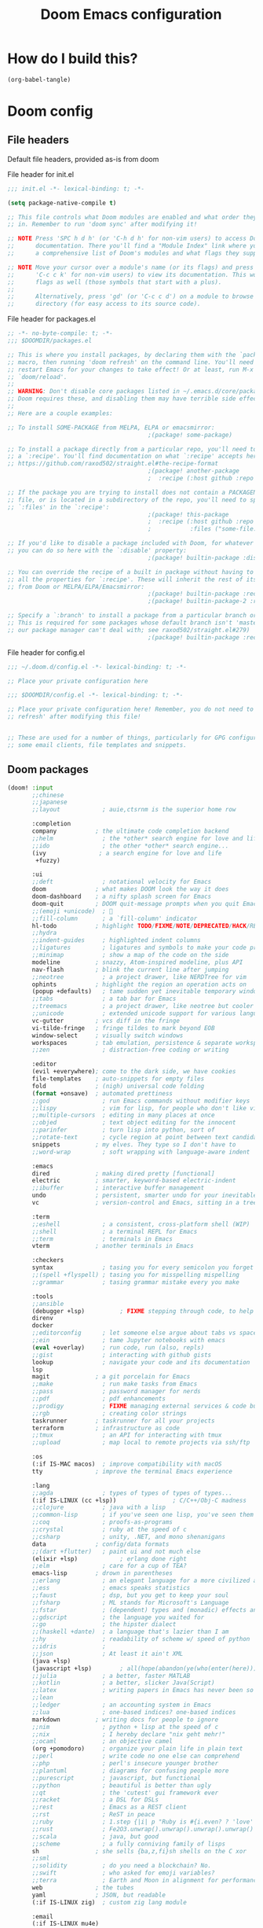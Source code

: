 :DOC-CONFIG:
# tangle by default to config.el, the most common case
#+property: header-args:emacs-lisp :tangle config.el
#+property: header-args :mkdirp yes :comments no
#+startup: fold
:END:

#+TITLE: Doom Emacs configuration

* How do I build this?

#+begin_src emacs-lisp :tangle no :results output silent
(org-babel-tangle)
#+end_src

* Doom config

** File headers

Default file headers, provided as-is from doom

#+caption: File header for init.el
#+begin_src emacs-lisp :tangle init.el
;;; init.el -*- lexical-binding: t; -*-

(setq package-native-compile t)

;; This file controls what Doom modules are enabled and what order they load
;; in. Remember to run 'doom sync' after modifying it!

;; NOTE Press 'SPC h d h' (or 'C-h d h' for non-vim users) to access Doom's
;;      documentation. There you'll find a "Module Index" link where you'll find
;;      a comprehensive list of Doom's modules and what flags they support.

;; NOTE Move your cursor over a module's name (or its flags) and press 'K' (or
;;      'C-c c k' for non-vim users) to view its documentation. This works on
;;      flags as well (those symbols that start with a plus).
;;
;;      Alternatively, press 'gd' (or 'C-c c d') on a module to browse its
;;      directory (for easy access to its source code).
#+end_src

#+caption: File header for packages.el
#+begin_src emacs-lisp :tangle packages.el
;; -*- no-byte-compile: t; -*-
;;; $DOOMDIR/packages.el

;; This is where you install packages, by declaring them with the `package!'
;; macro, then running 'doom refresh' on the command line. You'll need to
;; restart Emacs for your changes to take effect! Or at least, run M-x
;; `doom/reload'.
;;
;; WARNING: Don't disable core packages listed in ~/.emacs.d/core/packages.el.
;; Doom requires these, and disabling them may have terrible side effects.
;;
;; Here are a couple examples:

;; To install SOME-PACKAGE from MELPA, ELPA or emacsmirror:
                                        ;(package! some-package)

;; To install a package directly from a particular repo, you'll need to specify
;; a `:recipe'. You'll find documentation on what `:recipe' accepts here:
;; https://github.com/raxod502/straight.el#the-recipe-format
                                        ;(package! another-package
                                        ;  :recipe (:host github :repo "username/repo"))

;; If the package you are trying to install does not contain a PACKAGENAME.el
;; file, or is located in a subdirectory of the repo, you'll need to specify
;; `:files' in the `:recipe':
                                        ;(package! this-package
                                        ;  :recipe (:host github :repo "username/repo"
                                        ;           :files ("some-file.el" "src/lisp/*.el")))

;; If you'd like to disable a package included with Doom, for whatever reason,
;; you can do so here with the `:disable' property:
                                        ;(package! builtin-package :disable t)

;; You can override the recipe of a built in package without having to specify
;; all the properties for `:recipe'. These will inherit the rest of its recipe
;; from Doom or MELPA/ELPA/Emacsmirror:
                                        ;(package! builtin-package :recipe (:nonrecursive t))
                                        ;(package! builtin-package-2 :recipe (:repo "myfork/package"))

;; Specify a `:branch' to install a package from a particular branch or tag.
;; This is required for some packages whose default branch isn't 'master' (which
;; our package manager can't deal with; see raxod502/straight.el#279)
                                        ;(package! builtin-package :recipe (:branch "develop"))
#+end_src

#+caption: File header for config.el
#+begin_src emacs-lisp
;;; ~/.doom.d/config.el -*- lexical-binding: t; -*-

;; Place your private configuration here

;;; $DOOMDIR/config.el -*- lexical-binding: t; -*-

;; Place your private configuration here! Remember, you do not need to run 'doom
;; refresh' after modifying this file!


;; These are used for a number of things, particularly for GPG configuration,
;; some email clients, file templates and snippets.
#+end_src

** Doom packages

#+begin_src emacs-lisp :tangle init.el
(doom! :input
       ;;chinese
       ;;japanese
       ;;layout            ; auie,ctsrnm is the superior home row

       :completion
       company           ; the ultimate code completion backend
       ;;helm              ; the *other* search engine for love and life
       ;;ido               ; the other *other* search engine...
       (ivy               ; a search engine for love and life
        +fuzzy)

       :ui
       ;;deft              ; notational velocity for Emacs
       doom              ; what makes DOOM look the way it does
       doom-dashboard    ; a nifty splash screen for Emacs
       doom-quit         ; DOOM quit-message prompts when you quit Emacs
       ;;(emoji +unicode)  ; 🙂
       ;;fill-column       ; a `fill-column' indicator
       hl-todo           ; highlight TODO/FIXME/NOTE/DEPRECATED/HACK/REVIEW
       ;;hydra
       ;;indent-guides     ; highlighted indent columns
       ;;ligatures         ; ligatures and symbols to make your code pretty again
       ;;minimap           ; show a map of the code on the side
       modeline          ; snazzy, Atom-inspired modeline, plus API
       nav-flash         ; blink the current line after jumping
       ;;neotree           ; a project drawer, like NERDTree for vim
       ophints           ; highlight the region an operation acts on
       (popup +defaults)   ; tame sudden yet inevitable temporary windows
       ;;tabs              ; a tab bar for Emacs
       ;;treemacs          ; a project drawer, like neotree but cooler
       ;;unicode           ; extended unicode support for various languages
       vc-gutter         ; vcs diff in the fringe
       vi-tilde-fringe   ; fringe tildes to mark beyond EOB
       window-select     ; visually switch windows
       workspaces        ; tab emulation, persistence & separate workspaces
       ;;zen               ; distraction-free coding or writing

       :editor
       (evil +everywhere); come to the dark side, we have cookies
       file-templates    ; auto-snippets for empty files
       fold              ; (nigh) universal code folding
       (format +onsave)  ; automated prettiness
       ;;god               ; run Emacs commands without modifier keys
       ;;lispy             ; vim for lisp, for people who don't like vim
       ;;multiple-cursors  ; editing in many places at once
       ;;objed             ; text object editing for the innocent
       ;;parinfer          ; turn lisp into python, sort of
       ;;rotate-text       ; cycle region at point between text candidates
       snippets          ; my elves. They type so I don't have to
       ;;word-wrap         ; soft wrapping with language-aware indent

       :emacs
       dired             ; making dired pretty [functional]
       electric          ; smarter, keyword-based electric-indent
       ;;ibuffer         ; interactive buffer management
       undo              ; persistent, smarter undo for your inevitable mistakes
       vc                ; version-control and Emacs, sitting in a tree

       :term
       ;;eshell            ; a consistent, cross-platform shell (WIP)
       ;;shell             ; a terminal REPL for Emacs
       ;;term              ; terminals in Emacs
       vterm             ; another terminals in Emacs

       :checkers
       syntax              ; tasing you for every semicolon you forget
       ;;(spell +flyspell) ; tasing you for misspelling mispelling
       ;;grammar           ; tasing grammar mistake every you make

       :tools
       ;;ansible
       (debugger +lsp)          ; FIXME stepping through code, to help you add bugs
       direnv
       docker
       ;;editorconfig      ; let someone else argue about tabs vs spaces
       ;;ein               ; tame Jupyter notebooks with emacs
       (eval +overlay)     ; run code, run (also, repls)
       ;;gist              ; interacting with github gists
       lookup              ; navigate your code and its documentation
       lsp
       magit             ; a git porcelain for Emacs
       ;;make              ; run make tasks from Emacs
       ;;pass              ; password manager for nerds
       ;;pdf               ; pdf enhancements
       ;;prodigy           ; FIXME managing external services & code builders
       ;;rgb               ; creating color strings
       taskrunner        ; taskrunner for all your projects
       terraform         ; infrastructure as code
       ;;tmux              ; an API for interacting with tmux
       ;;upload            ; map local to remote projects via ssh/ftp

       :os
       (:if IS-MAC macos)  ; improve compatibility with macOS
       tty               ; improve the terminal Emacs experience

       :lang
       ;;agda              ; types of types of types of types...
       (:if IS-LINUX (cc +lsp))                ; C/C++/Obj-C madness
       ;;clojure           ; java with a lisp
       ;;common-lisp       ; if you've seen one lisp, you've seen them all
       ;;coq               ; proofs-as-programs
       ;;crystal           ; ruby at the speed of c
       ;;csharp            ; unity, .NET, and mono shenanigans
       data              ; config/data formats
       ;;(dart +flutter)   ; paint ui and not much else
       (elixir +lsp)            ; erlang done right
       ;;elm               ; care for a cup of TEA?
       emacs-lisp        ; drown in parentheses
       ;;erlang            ; an elegant language for a more civilized age
       ;;ess               ; emacs speaks statistics
       ;;faust             ; dsp, but you get to keep your soul
       ;;fsharp            ; ML stands for Microsoft's Language
       ;;fstar             ; (dependent) types and (monadic) effects and Z3
       ;;gdscript          ; the language you waited for
       ;;go                ; the hipster dialect
       ;;(haskell +dante)  ; a language that's lazier than I am
       ;;hy                ; readability of scheme w/ speed of python
       ;;idris             ;
       ;;json              ; At least it ain't XML
       (java +lsp)
       (javascript +lsp)        ; all(hope(abandon(ye(who(enter(here))))))
       ;;julia             ; a better, faster MATLAB
       ;;kotlin            ; a better, slicker Java(Script)
       ;;latex             ; writing papers in Emacs has never been so fun
       ;;lean
       ;;ledger            ; an accounting system in Emacs
       ;;lua               ; one-based indices? one-based indices
       markdown          ; writing docs for people to ignore
       ;;nim               ; python + lisp at the speed of c
       ;;nix               ; I hereby declare "nix geht mehr!"
       ;;ocaml             ; an objective camel
       (org +pomodoro)     ; organize your plain life in plain text
       ;;perl              ; write code no one else can comprehend
       ;;php               ; perl's insecure younger brother
       ;;plantuml          ; diagrams for confusing people more
       ;;purescript        ; javascript, but functional
       ;;python            ; beautiful is better than ugly
       ;;qt                ; the 'cutest' gui framework ever
       ;;racket            ; a DSL for DSLs
       ;;rest              ; Emacs as a REST client
       ;;rst               ; ReST in peace
       ;;ruby              ; 1.step {|i| p "Ruby is #{i.even? ? 'love' : 'life'}"}
       ;;rust              ; Fe2O3.unwrap().unwrap().unwrap().unwrap()
       ;;scala             ; java, but good
       ;;scheme            ; a fully conniving family of lisps
       sh                ; she sells {ba,z,fi}sh shells on the C xor
       ;;sml
       ;;solidity          ; do you need a blockchain? No.
       ;;swift             ; who asked for emoji variables?
       ;;terra             ; Earth and Moon in alignment for performance.
       web               ; the tubes
       yaml              ; JSON, but readable
       (:if IS-LINUX zig)  ; custom zig lang module

       :email
       (:if IS-LINUX mu4e)
       ;;notmuch
       ;;(wanderlust +gmail)

       :app
       ;;calendar
       ;;irc               ; how neckbeards socialize
       ;;(rss +org)        ; emacs as an RSS reader
       ;;twitter           ; twitter client https://twitter.com/vnought

       :config
       ;;literate
       (default +bindings +smartparens))
#+end_src

** Generic stuff

A macro to do stuff depending on OS

#+name: with-system-macro
#+begin_src emacs-lisp :tangle no
(defmacro with-system (type &rest body)
  "Evaluate BODY if `system-type' equals TYPE."
  (declare (indent defun))
  `(when (eq system-type ',type)
     ,@body))
#+end_src

#+begin_src emacs-lisp :noweb yes
<<with-system-macro>>
#+end_src

#+begin_src emacs-lisp :noweb yes :tangle packages.el
<<with-system-macro>>
#+end_src

First set up some general user info stuff.

#+begin_src emacs-lisp
(with-system darwin
             (setq user-full-name "Björn Erlwein"
                   user-mail-address "bjoern.erlwein@empiriecom.com"))
(with-system gnu/linux
             (setq user-full-name "Björn Erlwein"
                   user-mail-address "bjoernerlwein@gmail.com"))
#+end_src

The font I currently like.

#+begin_src emacs-lisp
(setq doom-font (font-spec :family "Hack" :size 13))
#+end_src

Set default directories for =org= and =org-agenda=.

#+begin_src emacs-lisp
(setq org-directory "~/Documents/org/"
      org-agenda-files '("~/Documents/org-agenda/"))
#+end_src

Enable line numbers everywhere.

#+begin_src emacs-lisp
(setq display-line-numbers-type t)
#+end_src

This defines where projectile searches for projects to import.

#+begin_src emacs-lisp
(with-system darwin
  (setq projectile-project-search-path '("~/random programmier zeug/" "~/emma/" "~/emma/order/" "~/emma/inspect/")))
#+end_src


Need a somewhat more recent JVM than the OS provides.

#+begin_src emacs-lisp
(with-system darwin
             (use-package! lsp-java
               :config
               (setq lsp-java-java-path "/Users/bjoernerlwein/.asdf/installs/java/adoptopenjdk-12.0.2+10.1/bin/java")))
#+end_src

=Evil= uses =ESC= by default but that key doesn't exist on my mac...

#+begin_src emacs-lisp
(setq! evil-escape-key-sequence "jj")
#+end_src

** Email configuration stuff
#+begin_src emacs-lisp
(with-system gnu/linux
  ;; Each path is relative to `+mu4e-mu4e-mail-path', which is ~/.mail by default
  (use-package! mu4e
    :config
    (set-email-account! "bjoernerlwein.de"
                        '((mu4e-sent-folder       . "/bjoernerlweinde/Sent")
                          (mu4e-drafts-folder     . "/bjoernerlweinde/Drafts")
                          (mu4e-trash-folder      . "/bjoernerlweinde/Trash")
                          (mu4e-refile-folder     . "/bjoernerlweinde/All Mail")
                          (smtpmail-smtp-user     . "bjoern@bjoernerlwein.de")
                          (smtpmail-smtp-server   . "hosted.mailcow.de")
                          (smtpmail-servers-requiring-authorization . ".+")
                          (starttls-use-gnutls    . t)
                          (starttls-gnutls-program . "gnutls-cli")
                          (starttls-extra-arguments . nil)
                          (smtpmail-stream-type .   ssl)
                          (smtpmail-smtp-service  . 465)
                          (user-mail-address      . "bjoern@bjoernerlwein.de")    ;; only needed for mu < 1.4
                          (mu4e-compose-signature . "\nBjörn Erlwein"))
                        t)
    ))
#+end_src

** Mac OS configurations

I need to write special keys that use the option/command keys but Emacs blocks them by default with keybinds. So the right keys are unbound here.

- Left keys: Emacs stuff
- Right keys: Os stuff

This also sets the fullscreen mode to native to support the macos fullscreen stuff.

#+begin_src emacs-lisp
(with-system darwin
             (setq ns-right-option-modifier 'none ;; default emacs
                   ns-right-command-modifier 'none ;; default emacs
                   mac-right-option-modifier 'none ;; emacs mac port
                   mac-right-option-modifier 'none ;; emacs mac port
                   mac-option-modifier 'meta
                   ns-use-native-fullscreen t))
#+end_src

** Linux/Gentoo configuration

For whatever reason these don't work correctly on my gentoo WSL system...

#+begin_src emacs-lisp
(with-system gnu/linux
  (require 'iso-transl)
  (global-set-key [S-dead-grave] "`")
  (global-set-key [dead-acute] "´")
  (global-set-key [dead-circumflex] "^")
  (setq
   cmdExeBin"/mnt/c/Windows/System32/cmd.exe"
   cmdExeArgs '("/c" "start" "") )
  (setq
   browse-url-generic-program  cmdExeBin
   browse-url-generic-args     cmdExeArgs
   browse-url-browser-function 'browse-url-generic))
#+end_src

** Add more file endings to random modes

#+begin_src emacs-lisp
(use-package! vcl-mode
  :config
  (add-to-list 'auto-mode-alist (cons (purecopy "\\.vtc\\'") 'vcl-mode)))

(use-package! yaml-mode
  :config
  (add-to-list 'auto-mode-alist (cons (purecopy "\\.yml\\'") 'yaml-mode)))

(use-package! web-mode
  :config
  (add-to-list 'auto-mode-alist (cons (purecopy "\\.isml\\'") 'web-mode)))
#+end_src

** Custom packages

*** VCL mode

Provides syntax highlights for varnish.

#+begin_src emacs-lisp :tangle packages.el
(package! vcl-mode)
#+end_src

=vcl-mode= doesn't work on =vtc= files for varnish tests by default.

#+begin_src emacs-lisp
(use-package! vcl-mode
  :config
  (add-to-list 'auto-mode-alist (cons (purecopy "\\.vtc\\'") 'vcl-mode)))
#+end_src

*** add-node-modules-path

Automatically add the =node_modules= folder to =PATH=.

#+begin_src emacs-lisp :tangle packages.el
(package! add-node-modules-path)
#+end_src

#+begin_src emacs-lisp
(add-hook! web-mode 'add-node-modules-path)
(add-hook! js2-mode 'add-node-modules-path)
(add-hook! typescript-mode 'add-node-modules-path)
(add-hook! yaml-mode 'add-node-modules-path)
#+end_src

*** prettier-js

Prettier integration on save

#+begin_src emacs-lisp :tangle packages.el
(package! prettier-js)
#+end_src

#+begin_src emacs-lisp
(add-hook! web-mode 'prettier-js-mode)
(add-hook! js2-mode 'prettier-js-mode)
(add-hook! typescript-mode 'prettier-js-mode)
(add-hook! yaml-mode 'prettier-js-mode)
#+end_src

*** fireplace

Makes a nice fireplace animation

#+begin_src emacs-lisp :tangle packages.el
(package! fireplace)
#+end_src


* Org mode

** org-clock

A great tool for time keeping, with automated upload to jira thanks to =ejira=.
Persist the clock through restarts.

#+begin_src emacs-lisp
(after! org-clock
  (setq org-clock-persist t)
  (org-clock-persistence-insinuate))
#+end_src

** ox-jira

Conversion from org syntax to jira syntax.

#+begin_src emacs-lisp :tangle packages.el
;; straight expects a master branch that this doesn't have
(package! ox-jira :recipe (:branch "trunk"))
#+end_src

** ejira

Jira issues integration for =org= and =org-agenda=. This isn't on MELPA yet so it is pulled from github directly. Only activate this on macOs as my private system doesn't need this.

#+begin_src emacs-lisp :tangle packages.el
(with-system darwin
  (package! ejira :recipe (:host github :repo "nyyManni/ejira")))
#+end_src

#+begin_src emacs-lisp
(with-system darwin
  (use-package! alert
    :config
    (setq alert-default-style 'osx-notifier)))
#+end_src

#+begin_src emacs-lisp
(with-system darwin
  (use-package! org-pomodoro
    :config
    (setq org-pomodoro-play-sounds t
          org-pomodoro-keep-killed-pomodoro-time t
          org-pomodoro-clock-break t)))
#+end_src

#+begin_src emacs-lisp
(with-system darwin
  (use-package! ejira
    :init
    (setq org-id-track-globally t
          jiralib2-url              "https://jira.empirie.com"
          jiralib2-auth             'basic
          jiralib2-user-login-name  "berlwein"
          jiralib2-token            nil

          ejira-org-directory       "~/Documents/jira"
          ejira-main-project        "NCO"
          ejira-projects            '("NCO" "RMK" "HDR" "INSPECT" "ISA" "ORDER")
          )
    :config
    (setq
     ejira-epic-field 'customfield_1006
     ejira-sprint-field 'customfield_10005
     ejira-epic-summary-field 'customfield_10007

     ;; for some reason the hour logs are one hour off
     ejira-hourmarking-step 60

     ejira-todo-states-alist   '(("Ready to Start"       . 1)
                                 ("in Progress" . 4)
                                 ("Waiting Internal" . 5)
                                 ("To be tested" . 8)
                                 ("Done"        . 8)
                                 ("Closed" . 8))
     ejira-scrum-project "NCO")

    ;; Make the issues visisble in your agenda by adding `ejira-org-directory'
    ;; into your `org-agenda-files'.
    (add-to-list 'org-agenda-files ejira-org-directory)
    (require 'ejira-agenda)))
#+end_src

A custom command to look at issues assigned to me.

#+begin_src emacs-lisp
(with-system darwin
             (org-add-agenda-custom-command
              '("c" "Jira issues assigned to me"
                ((ejira-jql "assignee = currentUser() AND resolution = Unresolved order by updated DESC"
                            ((org-agenda-overriding-header "Assigned to me")))
                 (ejira-jql "reporter = currentUser() AND resolution = Unresolved order by updated DESC"
                            ((org-agenda-overriding-header "Created by me")))
                 (ejira-jql "domain =\"Order\"  and  issuetype = \"Daily Business\" and resolution = Unresolved ORDER BY created DESC"
                            ((org-agenda-overriding-header "Daily business tickets")))))))
#+end_src

*** How to push =org-clock= stuff to Jira.
Run =ejira-hourmarking-get-hourlog= and then =C-c C-c=
